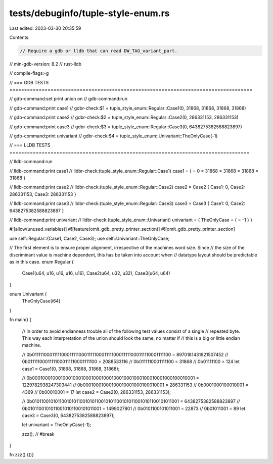 tests/debuginfo/tuple-style-enum.rs
===================================

Last edited: 2023-03-30 20:35:59

Contents:

.. code-block:: rs

    // Require a gdb or lldb that can read DW_TAG_variant_part.
// min-gdb-version: 8.2
// rust-lldb

// compile-flags:-g

// === GDB TESTS ===================================================================================

// gdb-command:set print union on
// gdb-command:run

// gdb-command:print case1
// gdbr-check:$1 = tuple_style_enum::Regular::Case1(0, 31868, 31868, 31868, 31868)

// gdb-command:print case2
// gdbr-check:$2 = tuple_style_enum::Regular::Case2(0, 286331153, 286331153)

// gdb-command:print case3
// gdbr-check:$3 = tuple_style_enum::Regular::Case3(0, 6438275382588823897)

// gdb-command:print univariant
// gdbr-check:$4 = tuple_style_enum::Univariant::TheOnlyCase(-1)


// === LLDB TESTS ==================================================================================

// lldb-command:run

// lldb-command:print case1
// lldbr-check:(tuple_style_enum::Regular::Case1) case1 = { = 0 = 31868 = 31868 = 31868 = 31868 }

// lldb-command:print case2
// lldbr-check:(tuple_style_enum::Regular::Case2) case2 = Case2 { Case1: 0, Case2: 286331153, Case3: 286331153 }

// lldb-command:print case3
// lldbr-check:(tuple_style_enum::Regular::Case3) case3 = Case3 { Case1: 0, Case2: 6438275382588823897 }

// lldb-command:print univariant
// lldbr-check:(tuple_style_enum::Univariant) univariant = { TheOnlyCase = { = -1 } }

#![allow(unused_variables)]
#![feature(omit_gdb_pretty_printer_section)]
#![omit_gdb_pretty_printer_section]

use self::Regular::{Case1, Case2, Case3};
use self::Univariant::TheOnlyCase;

// The first element is to ensure proper alignment, irrespective of the machines word size. Since
// the size of the discriminant value is machine dependent, this has be taken into account when
// datatype layout should be predictable as in this case.
enum Regular {
    Case1(u64, u16, u16, u16, u16),
    Case2(u64, u32, u32),
    Case3(u64, u64)
}

enum Univariant {
    TheOnlyCase(i64)
}

fn main() {

    // In order to avoid endianness trouble all of the following test values consist of a single
    // repeated byte. This way each interpretation of the union should look the same, no matter if
    // this is a big or little endian machine.

    // 0b0111110001111100011111000111110001111100011111000111110001111100 = 8970181431921507452
    // 0b01111100011111000111110001111100 = 2088533116
    // 0b0111110001111100 = 31868
    // 0b01111100 = 124
    let case1 = Case1(0, 31868, 31868, 31868, 31868);

    // 0b0001000100010001000100010001000100010001000100010001000100010001 = 1229782938247303441
    // 0b00010001000100010001000100010001 = 286331153
    // 0b0001000100010001 = 4369
    // 0b00010001 = 17
    let case2 = Case2(0, 286331153, 286331153);

    // 0b0101100101011001010110010101100101011001010110010101100101011001 = 6438275382588823897
    // 0b01011001010110010101100101011001 = 1499027801
    // 0b0101100101011001 = 22873
    // 0b01011001 = 89
    let case3 = Case3(0, 6438275382588823897);

    let univariant = TheOnlyCase(-1);

    zzz(); // #break
}

fn zzz() {()}


